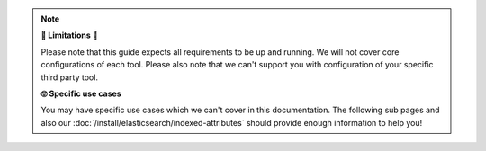 .. note:: **🚧 Limitations 🚧**

   Please note that this guide expects all requirements to be up and running.
   We will not cover core configurations of each tool. Please also note that
   we can't support you with configuration of your specific third party tool.

   **🤓 Specific use cases**

   You may have specific use cases which we can't cover in this documentation.
   The following sub pages and also our
   :doc:`/install/elasticsearch/indexed-attributes` should provide enough
   information to help you!
